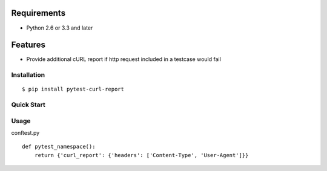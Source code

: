.. image:: https://drone.io/bitbucket.org/pytest-dev/pytest-curl-report/status.png
   :target: https://drone.io/bitbucket.org/pytest-dev/pytest-curl-report/latest
.. image:: https://pypip.in/v/pytest-curl-report/badge.png
   :target: https://pypi.python.org/pypi/pytest-curl-report

Requirements
------------

* Python 2.6 or 3.3 and later

Features
--------

* Provide additional cURL report if http request included in a testcase
  would fail

Installation
============

::

    $ pip install pytest-curl-report

Quick Start
===========


Usage
=====

conftest.py

::

    def pytest_namespace():
        return {'curl_report': {'headers': ['Content-Type', 'User-Agent']}}

